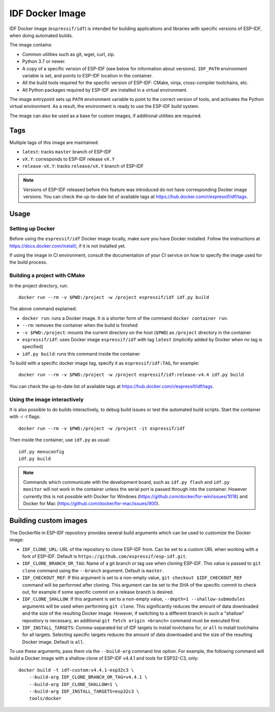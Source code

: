 ****************
IDF Docker Image
****************

..
    When changing this page, please keep tools/docker/README.md in sync.

.. highlight:: bash

IDF Docker image (``espressif/idf``) is intended for building applications and libraries with specific versions of ESP-IDF, when doing automated builds.

The image contains:

- Common utilities such as git, wget, curl, zip.
- Python 3.7 or newer.
- A copy of a specific version of ESP-IDF (see below for information about versions). ``IDF_PATH`` environment variable is set, and points to ESP-IDF location in the container.
- All the build tools required for the specific version of ESP-IDF: CMake, ninja, cross-compiler toolchains, etc.
- All Python packages required by ESP-IDF are installed in a virtual environment.

The image entrypoint sets up ``PATH`` environment variable to point to the correct version of tools, and activates the Python virtual environment. As a result, the environment is ready to use the ESP-IDF build system.

The image can also be used as a base for custom images, if additional utilities are required.

Tags
====

Multiple tags of this image are maintained:

- ``latest``: tracks ``master`` branch of ESP-IDF
- ``vX.Y``: corresponds to ESP-IDF release ``vX.Y``
- ``release-vX.Y``: tracks ``release/vX.Y`` branch of ESP-IDF

.. note::

    Versions of ESP-IDF released before this feature was introduced do not have corresponding Docker image versions. You can check the up-to-date list of available tags at https://hub.docker.com/r/espressif/idf/tags.

Usage
=====

Setting up Docker
~~~~~~~~~~~~~~~~~

Before using the ``espressif/idf`` Docker image locally, make sure you have Docker installed. Follow the instructions at https://docs.docker.com/install/, if it is not installed yet.

If using the image in CI environment, consult the documentation of your CI service on how to specify the image used for the build process.

Building a project with CMake
~~~~~~~~~~~~~~~~~~~~~~~~~~~~~

In the project directory, run::

    docker run --rm -v $PWD:/project -w /project espressif/idf idf.py build


The above command explained:

- ``docker run``: runs a Docker image. It is a shorter form of the command ``docker container run``.
- ``--rm``: removes the container when the build is finished
- ``-v $PWD:/project``: mounts the current directory on the host (``$PWD``) as ``/project`` directory in the container
- ``espressif/idf``: uses Docker image ``espressif/idf`` with tag ``latest`` (implicitly added by Docker when no tag is specified)
- ``idf.py build``: runs this command inside the container

To build with a specific docker image tag, specify it as ``espressif/idf:TAG``, for example::

    docker run --rm -v $PWD:/project -w /project espressif/idf:release-v4.4 idf.py build

You can check the up-to-date list of available tags at https://hub.docker.com/r/espressif/idf/tags.

Using the image interactively
~~~~~~~~~~~~~~~~~~~~~~~~~~~~~

It is also possible to do builds interactively, to debug build issues or test the automated build scripts. Start the container with `-i -t` flags::

    docker run --rm -v $PWD:/project -w /project -it espressif/idf


Then inside the container, use ``idf.py`` as usual::

    idf.py menuconfig
    idf.py build

.. note::

    Commands which communicate with the development board, such as ``idf.py flash`` and ``idf.py monitor`` will not work in the container unless the serial port is passed through into the container. However currently this is not possible with Docker for Windows (https://github.com/docker/for-win/issues/1018) and Docker for Mac (https://github.com/docker/for-mac/issues/900).

Building custom images
======================

The Dockerfile in ESP-IDF repository provides several build arguments which can be used to customize the Docker image:

- ``IDF_CLONE_URL``: URL of the repository to clone ESP-IDF from. Can be set to a custom URL when working with a fork of ESP-IDF. Default is ``https://github.com/espressif/esp-idf.git``.
- ``IDF_CLONE_BRANCH_OR_TAG``: Name of a git branch or tag use when cloning ESP-IDF. This value is passed to ``git clone`` command using the ``--branch`` argument. Default is ``master``.
- ``IDF_CHECKOUT_REF``: If this argument is set to a non-empty value, ``git checkout $IDF_CHECKOUT_REF`` command will be performed after cloning. This argument can be set to the SHA of the specific commit to check out, for example if some specific commit on a release branch is desired.
- ``IDF_CLONE_SHALLOW``: If this argument is set to a non-empty value, ``--depth=1 --shallow-submodules`` arguments will be used when performing ``git clone``. This significantly reduces the amount of data downloaded and the size of the resulting Docker image. However, if switching to a different branch in such a "shallow" repository is necessary, an additional ``git fetch origin <branch>`` command must be executed first.
- ``IDF_INSTALL_TARGETS``: Comma-separated list of IDF targets to install toolchains for, or ``all`` to install toolchains for all targets. Selecting specific targets reduces the amount of data downloaded and the size of the resulting Docker image. Default is ``all``.

To use these arguments, pass them via the ``--build-arg`` command line option. For example, the following command will build a Docker image with a shallow clone of ESP-IDF v4.4.1 and tools for ESP32-C3, only::

    docker build -t idf-custom:v4.4.1-esp32c3 \
        --build-arg IDF_CLONE_BRANCH_OR_TAG=v4.4.1 \
        --build-arg IDF_CLONE_SHALLOW=1 \
        --build-arg IDF_INSTALL_TARGETS=esp32c3 \
        tools/docker
